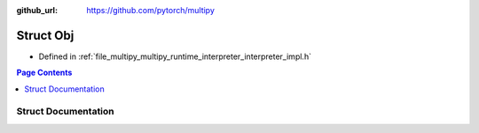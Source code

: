 :github_url: https://github.com/pytorch/multipy

.. _exhale_struct_structtorch_1_1deploy_1_1_obj:

Struct Obj
==========

- Defined in :ref:`file_multipy_multipy_runtime_interpreter_interpreter_impl.h`


.. contents:: Page Contents
   :local:
   :backlinks: none


Struct Documentation
--------------------


.. doxygenstruct:: torch::deploy::Obj
   :project: MultiPy
   :members:
   :protected-members:
   :undoc-members: